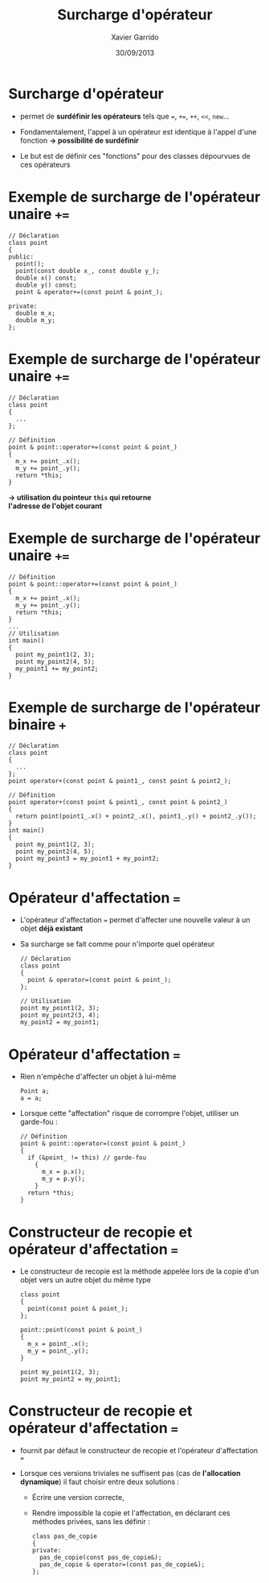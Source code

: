 #+TITLE:  Surcharge d'opérateur
#+AUTHOR: Xavier Garrido
#+DATE:   30/09/2013
#+OPTIONS: toc:nil ^:{}
#+STARTUP:     beamer
#+LATEX_CLASS: cpp-slide

* COMMENT Fonctions et classes amies

- Du fait du principe d'encapsulation des données, les fonctions extérieures à
  la classe n'ont pas accès aux membres privées de cette classe...

- ... à l'exception des fonctions amies

- Utilité : quasi nulle sauf pour quelques opérations (dont la surcharge
  d'opérateur)

* COMMENT Exemple de fonction amie d'une classe

#+BEGIN_SRC c++
  // Déclaration avec friend
  class particule
  {
    friend void stupid_thing (particule & particule_);
    ...
  };
  ...
  // Définition
  void stupid_thing (particule & particule_)
  {
    particule_.m_mass = 0.511;
  }
  ...
  // Utilisation
  int main ()
  {
    particule my_muon (105.6, -1.6e-19);
    stupid_thing (my_muon);
    // muon $\equiv$ électron ?? wtf !!
  }
#+END_SRC

* COMMENT Classe amie d'une autre classe

- Méthode d'une classe =B=, amie d'une autre classe =A=

  #+BEGIN_SRC c++
    class A
    {
      ...
      friend void B::methode_de_B (A & A_);
      ...
    };
   #+END_SRC

- Classe =B= amie d'une autre classe =A=

  #+BEGIN_SRC c++
    class A
    {
      ...
      friend class B;
      ...
    };
   #+END_SRC

* Surcharge d'opérateur

- \Cpp permet de *surdéfinir les opérateurs* tels que ===, =+==, =++=, =<<=,
  =new=...

- Fondamentalement, l'appel à un opérateur est identique à l'appel d'une
  fonction *\rightarrow possibilité de surdéfinir*

- Le but est de définir ces "fonctions" pour des classes dépourvues de ces
  opérateurs

* Exemple de surcharge de l'opérateur unaire =+==

#+BEGIN_SRC c++
  // Déclaration
  class point
  {
  public:
    point();
    point(const double x_, const double y_);
    double x() const;
    double y() const;
    point & operator+=(const point & point_);

  private:
    double m_x;
    double m_y;
  };
#+END_SRC

* Exemple de surcharge de l'opérateur unaire =+==

#+BEGIN_SRC c++
  // Déclaration
  class point
  {
    ...
  };

  // Définition
  point & point::operator+=(const point & point_)
  {
    m_x += point_.x();
    m_y += point_.y();
    return *this;
  }
#+END_SRC

#+BEGIN_CENTER
*\rightarrow utilisation du pointeur =this= qui retourne* \\
*l'adresse de l'objet courant*
#+END_CENTER

* Exemple de surcharge de l'opérateur unaire =+==

#+BEGIN_SRC c++
  // Définition
  point & point::operator+=(const point & point_)
  {
    m_x += point_.x();
    m_y += point_.y();
    return *this;
  }
  ...
  // Utilisation
  int main()
  {
    point my_point1(2, 3);
    point my_point2(4, 5);
    my_point1 += my_point2;
  }
#+END_SRC

* Exemple de surcharge de l'opérateur binaire =+=

#+BEGIN_SRC c++
  // Déclaration
  class point
  {
    ...
  };
  point operator+(const point & point1_, const point & point2_);
#+END_SRC
#+BEAMER: \pause
#+BEGIN_SRC c++
  // Définition
  point operator+(const point & point1_, const point & point2_)
  {
    return point(point1_.x() + point2_.x(), point1_.y() + point2_.y());
  }
  int main()
  {
    point my_point1(2, 3);
    point my_point2(4, 5);
    point my_point3 = my_point1 + my_point2;
  }
#+END_SRC

* Opérateur d'affectation ===

- L'opérateur d'affectation === permet d'affecter une nouvelle valeur à un objet
  *déjà existant*

- Sa surcharge se fait comme pour n'importe quel opérateur

  #+BEGIN_SRC c++
    // Déclaration
    class point
    {
      point & operator=(const point & point_);
    };

    // Utilisation
    point my_point1(2, 3);
    point my_point2(3, 4);
    my_point2 = my_point1;
  #+END_SRC

* Opérateur d'affectation ===

- Rien n'empêche d'affecter un objet à lui-même

  #+BEGIN_SRC c++
    Point a;
    a = a;
  #+END_SRC

- Lorsque cette "affectation" risque de corrompre l'objet, utiliser un
  garde-fou :

  #+BEGIN_SRC c++
    // Définition
    point & point::operator=(const point & point_)
    {
      if (&point_ != this) // garde-fou
        {
          m_x = p.x();
          m_y = p.y();
        }
      return *this;
    }
  #+END_SRC

* Constructeur de recopie et opérateur d'affectation ===

- Le constructeur de recopie est la méthode appelée lors de la copie d'un objet
  vers un autre objet du même type

  #+BEGIN_SRC c++
    class point
    {
      point(const point & point_);
    };

    point::point(const point & point_)
    {
      m_x = point_.x();
      m_y = point_.y();
    }

    point my_point1(2, 3);
    point my_point2 = my_point1;
  #+END_SRC

* Constructeur de recopie et opérateur d'affectation ===

- \Cpp fournit par défaut le constructeur de recopie et l'opérateur
  d'affectation ===

- Lorsque ces versions triviales ne suffisent pas (cas de *l'allocation
  dynamique*) il faut choisir entre deux solutions :

  - Écrire une version correcte,

  - Rendre impossible la copie et l'affectation, en déclarant ces méthodes
    privées, sans les définir :

    #+BEGIN_SRC c++
      class pas_de_copie
      {
      private:
        pas_de_copie(const pas_de_copie&);
        pas_de_copie & operator=(const pas_de_copie&);
      };
    #+END_SRC
